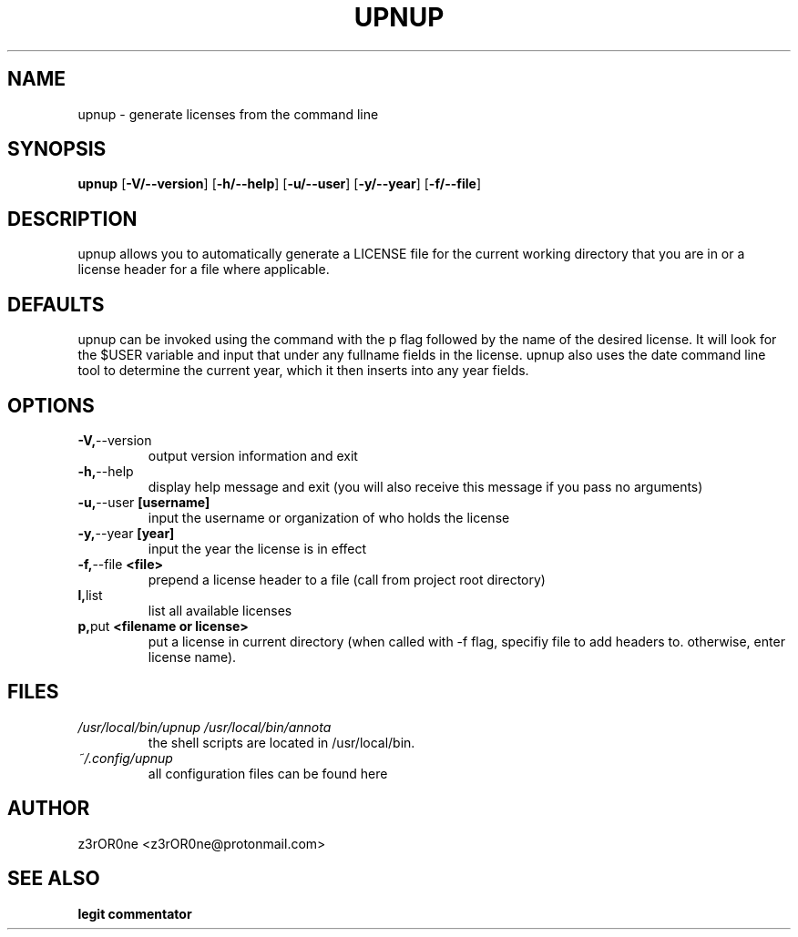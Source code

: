 .TH UPNUP 1L 2022-09-29 Info-UPNUP

.SH NAME
upnup \- generate licenses from the command line

.SH SYNOPSIS
.B upnup
[\fB\-V/--version\fR]
[\fB\-h/--help\fR]
[\fB\-u/--user\fR]
[\fB\-y/--year\fR]
[\fB\-f/--file\fR]

.SH DESCRIPTION
upnup allows you to automatically generate a LICENSE file for the current working directory that you are in or a license header for a file where applicable.

.SH DEFAULTS
upnup can be invoked using the command with the p flag followed by the name of
the desired license. It will look for the $USER variable and input that under
any fullname fields in the license. upnup also uses the date command line tool
to determine the current year, which it then inserts into any year fields.

.SH OPTIONS
.TP
.BR \-V, --version
output version information and exit
.TP
.BR \-h, \--help
display help message and exit (you will also receive this message if you pass no arguments)
.TP
.BR \-u, \--user \ [username]
input the username or organization of who holds the license
.TP
.BR \-y, \--year \ [year]
input the year the license is in effect
.TP
.BR \-f, \--file \ <file>
prepend a license header to a file (call from project root directory)
.TP
.BR \ l, list
list all available licenses
.TP
.BR \ p, put \ <filename\ or\ license>
put a license in current directory (when called with -f flag, specifiy file to
add headers to. otherwise, enter license name).

.SH FILES
.TP
.I /usr/local/bin/upnup /usr/local/bin/annota
the shell scripts are located in /usr/local/bin.
.TP
.I ~/.config/upnup
all configuration files can be found here

.SH AUTHOR
z3rOR0ne <z3rOR0ne@protonmail.com>

.SH SEE ALSO
\fBlegit\fR
\fBcommentator\fR
